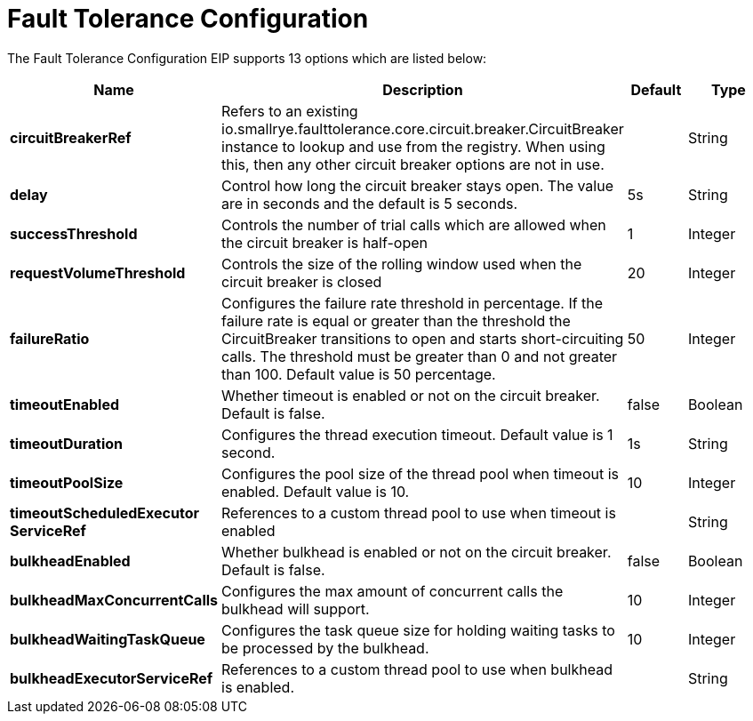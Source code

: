 [[faultToleranceConfiguration-eip]]
= Fault Tolerance Configuration EIP
:docTitle: Fault Tolerance Configuration
:description: MicroProfile Fault Tolerance Circuit Breaker EIP configuration
:since: 
:supportLevel: Stable


// eip options: START
The Fault Tolerance Configuration EIP supports 13 options which are listed below:

[width="100%",cols="2,5,^1,2",options="header"]
|===
| Name | Description | Default | Type
| *circuitBreakerRef* | Refers to an existing io.smallrye.faulttolerance.core.circuit.breaker.CircuitBreaker instance to lookup and use from the registry. When using this, then any other circuit breaker options are not in use. |  | String
| *delay* | Control how long the circuit breaker stays open. The value are in seconds and the default is 5 seconds. | 5s | String
| *successThreshold* | Controls the number of trial calls which are allowed when the circuit breaker is half-open | 1 | Integer
| *requestVolumeThreshold* | Controls the size of the rolling window used when the circuit breaker is closed | 20 | Integer
| *failureRatio* | Configures the failure rate threshold in percentage. If the failure rate is equal or greater than the threshold the CircuitBreaker transitions to open and starts short-circuiting calls. The threshold must be greater than 0 and not greater than 100. Default value is 50 percentage. | 50 | Integer
| *timeoutEnabled* | Whether timeout is enabled or not on the circuit breaker. Default is false. | false | Boolean
| *timeoutDuration* | Configures the thread execution timeout. Default value is 1 second. | 1s | String
| *timeoutPoolSize* | Configures the pool size of the thread pool when timeout is enabled. Default value is 10. | 10 | Integer
| *timeoutScheduledExecutor ServiceRef* | References to a custom thread pool to use when timeout is enabled |  | String
| *bulkheadEnabled* | Whether bulkhead is enabled or not on the circuit breaker. Default is false. | false | Boolean
| *bulkheadMaxConcurrentCalls* | Configures the max amount of concurrent calls the bulkhead will support. | 10 | Integer
| *bulkheadWaitingTaskQueue* | Configures the task queue size for holding waiting tasks to be processed by the bulkhead. | 10 | Integer
| *bulkheadExecutorServiceRef* | References to a custom thread pool to use when bulkhead is enabled. |  | String
|===
// eip options: END
